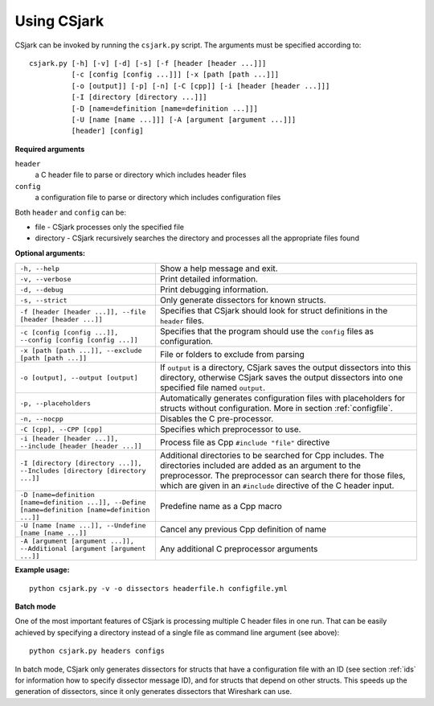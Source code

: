 ..
    Copyright (C) 2011 Even Wiik Thomassen, Erik Bergersen,
    Sondre Johan Mannsverk, Terje Snarby, Lars Solvoll Tønder,
    Sigurd Wien and Jaroslav Fibichr.
    
    This file is part of CSjark.
    
    CSjark is free software: you can redistribute it and/or modify
    it under the terms of the GNU General Public License as published by
    the Free Software Foundation, either version 3 of the License, or
    (at your option) any later version.
    
    CSjark is distributed in the hope that it will be useful,
    but WITHOUT ANY WARRANTY; without even the implied warranty of
    MERCHANTABILITY or FITNESS FOR A PARTICULAR PURPOSE.  See the
    GNU General Public License for more details.
    
    You should have received a copy of the GNU General Public License
    along with CSjark.  If not, see <http://www.gnu.org/licenses/>.


.. _use:

============
Using CSjark
============

CSjark can be invoked by running the ``csjark.py`` script. The arguments must be specified according to: ::

       csjark.py [-h] [-v] [-d] [-s] [-f [header [header ...]]]
                 [-c [config [config ...]]] [-x [path [path ...]]]
                 [-o [output]] [-p] [-n] [-C [cpp]] [-i [header [header ...]]]
                 [-I [directory [directory ...]]]
                 [-D [name=definition [name=definition ...]]]
                 [-U [name [name ...]]] [-A [argument [argument ...]]]
                 [header] [config]
			  
**Required arguments**

``header``
  a C header file to parse or directory which includes header files
``config``
  a configuration file to parse or directory which includes configuration files

Both ``header`` and ``config`` can be:

- file - CSjark processes only the specified file
- directory - CSjark recursively searches the directory and processes all the appropriate files found


**Optional arguments:**

=================================================================================================    ===========================
``-h, --help``            		                                                                     Show a help message and exit.
``-v, --verbose``                                                                                    Print detailed information.
``-d, --debug``              	                                                                     Print debugging information.
``-s, --strict``              	                                                                     Only generate dissectors for known structs.
``-f [header [header ...]], --file [header [header ...]]``                                           Specifies that CSjark should look for struct definitions in the ``header`` files.
``-c [config [config ...]], --config [config [config ...]]``                                         Specifies that the program should use the ``config`` files as configuration.
``-x [path [path ...]], --exclude [path [path ...]]``                                                File or folders to exclude from parsing
``-o [output], --output [output]``                                                                   If ``output`` is a directory, CSjark saves the output dissectors into this directory, 
                                                                                                     otherwise CSjark saves the output dissectors into one specified file named ``output``.
``-p, --placeholders``                                                                               Automatically generates configuration files with placeholders for structs without configuration. More in section :ref:`configfile`. 
``-n, --nocpp``              		                                                                 Disables the C pre-processor.
``-C [cpp], --CPP [cpp]``                                                                            Specifies which preprocessor to use.
``-i [header [header ...]], --include [header [header ...]]``                                        Process file as Cpp ``#include "file"`` directive
``-I [directory [directory ...]], --Includes [directory [directory ...]]``                           Additional directories to be searched for Cpp includes.
                                                                                                     The directories included are added as an argument to the preprocessor.
                                                                                                     The preprocessor can search there for those files, which are given in an ``#include`` directive of the C header input.
``-D [name=definition [name=definition ...]], --Define [name=definition [name=definition ...]]``     Predefine name as a Cpp macro
``-U [name [name ...]], --Undefine [name [name ...]]``                                               Cancel any previous Cpp definition of name
``-A [argument [argument ...]], --Additional [argument [argument ...]]``                             Any additional C preprocessor arguments
=================================================================================================    ===========================

**Example usage:** ::

    python csjark.py -v -o dissectors headerfile.h configfile.yml

**Batch mode**

One of the most important features of CSjark is processing multiple C header files in one run. That can be easily achieved by specifying a directory instead of a single file as command line argument (see above): ::

    python csjark.py headers configs
    
In batch mode, CSjark only generates dissectors for structs that have a configuration file with an ID (see section :ref:`ids` for information how to specify dissector message ID), and for structs that depend on other structs. This speeds up the generation of dissectors, since it only generates dissectors that Wireshark can use.



